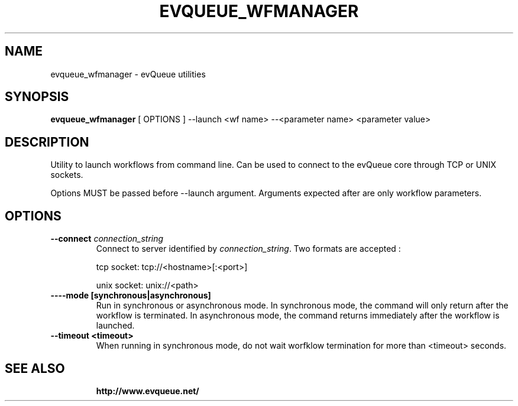 .TH "EVQUEUE_WFMANAGER" 8 "2016-07-11" "evQueue utilities" "evqueue"

.SH NAME
evqueue_wfmanager \- evQueue utilities
.SH "SYNOPSIS"
.PP
\fBevqueue_wfmanager\fR [ OPTIONS ] --launch <wf name> --<parameter name> <parameter value>
.SH "DESCRIPTION"
.PP
Utility to launch workflows from command line. Can be used to connect to the evQueue core through TCP or UNIX sockets.
.PP
Options MUST be passed before --launch argument. Arguments expected after are only workflow parameters.
.SH "OPTIONS"
.TP
\fB--connect\fR \fIconnection_string\fR
Connect to server identified by \fIconnection_string\fR. Two formats are accepted :

tcp socket: tcp://<hostname>[:<port>]

unix socket: unix://<path>
.TP
\fB----mode [synchronous|asynchronous]\fR
Run in synchronous or asynchronous mode. In synchronous mode, the command will only return after the workflow is terminated. In asynchronous mode, the command returns immediately after the workflow is launched.
.TP
\fB--timeout <timeout>\fR
When running in synchronous mode, do not wait worfklow termination for more than <timeout> seconds.
.TP
.SH SEE ALSO
.BR http://www.evqueue.net/

